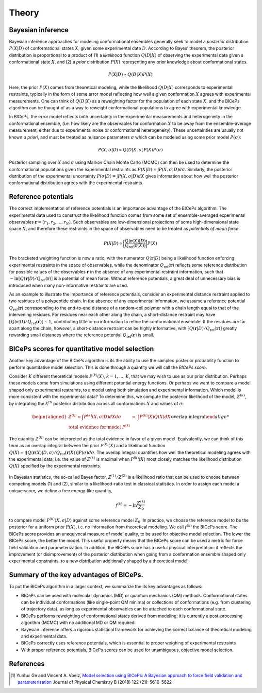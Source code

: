 .. _theory:

Theory
=============

Bayesian inference
------------------

Bayesian inference approaches for modeling conformational ensembles
generally seek to model a *posterior* distribution :math:`P(X|D)` of
conformational states :math:`X`, given some experimental data :math:`D`.
According to Bayes’ theorem, the posterior distribution is proportional
to a product of (1) a *likelihood* function :math:`Q(D|X)` of observing
the experimental data given a conformational state :math:`X`, and (2) a
*prior* distribution :math:`P(X)` representing any prior knowledge about
conformational states.

.. math::

   P(X|D) \propto Q(D|X) P(X)

Here, the prior :math:`P(X)` comes from theoretical modeling, while the
likelihood :math:`Q(D|X)` corresponds to experimental restraints,
typically in the form of some error model reflecting how well a given
conformation :math:`X` agrees with experimental measurements. One can
think of :math:`Q(D|X)` as a reweighting factor for the population of
each state :math:`X`, and the BICePs algorithm can be thought of as a
way to reweight conformational populations to agree with experimental
knowledge.

In BICePs, the error model reflects both uncertainty in the experimental
measurements and heterogeneity in the conformational ensemble, (i.e. how
likely are the observables for conformation :math:`X` to be away from
the ensemble-average measurement, either due to experimental noise or
conformational heterogeneity). These uncertainties are usually not known
*a priori*, and must be treated as nuisance parameters :math:`\sigma`
which can be modeled using some prior model :math:`P(\sigma)`:

.. math:: P(X,\sigma | D) \propto Q(D|X,\sigma) P(X) P(\sigma)

Posterior sampling over :math:`X` and :math:`\sigma` using Markov Chain
Monte Carlo (MCMC) can then be used to determine the conformational
populations given the experimental restraints as
:math:`P(X|D) = \int P(X,\sigma | D) d\sigma`. Similarly, the posterior
distribution of the experimental uncertainty
:math:`P(\sigma | D) = \int P(X,\sigma | D) dX` gives information about
how well the posterior conformational distribution agrees with the
experimental restraints.

Reference potentials
--------------------

The correct implementation of reference potentials is an importance
advantage of the BICePs algorithm. The experimental data used to
construct the likelihood function comes from some set of
ensemble-averaged experimental observables
:math:`\mathbf{r} = (r_1, r_2, ..., r_N)`. Such observables are
low-dimensional projections of some high-dimensional state space
:math:`X`, and therefore these restraints in the space of observables
need to be treated as *potentials of mean force*.

.. math:: P(X | D) \propto \bigg[ \frac{Q(\mathbf{r}(X)|D)}{Q_{\text{ref}}(\mathbf{r}(X))} \bigg] P(X)

The bracketed weighting function is now a ratio, with the numerator
:math:`Q(\mathbf{r}|D)` being a likelihood function enforcing
experimental restraints in the space of observables, while the
denominator :math:`Q_{\text{ref}}(\mathbf{r})` reflects some reference
distribution for possible values of the observables :math:`\mathbf{r}`
in the absence of any experimental restraint information, such that
:math:`-\ln [Q(\mathbf{r}|D)/Q_{\text{ref}}(\mathbf{r})]` is a potential
of mean force. Without reference potentials, a great deal of unnecessary
bias is introduced when many non-informative restraints are used.

As an example to illustrate the importance of reference potentials,
consider an experimental distance restraint applied to two residues of a
polypeptide chain. In the absence of any
experimental information, we assume a reference potential
:math:`Q_{\text{ref}}(\mathbf{r})` corresponding to the end-to-end
distance of a random-coil polymer with a chain length equal to that of
the intervening residues. For residues near each other along the chain,
a short-distance restraint may have
:math:`[Q(\mathbf{r}|D)/Q_{\text{ref}}(\mathbf{r})] \sim 1`,
contributing little or no information to refine the conformational
ensemble. If the residues are far apart along the chain, however, a
short-distance restraint can be highly informative, with
:math:`[Q(\mathbf{r}|D)/Q_{\text{ref}}(\mathbf{r})]` greatly rewarding
small distances where the reference potential
:math:`Q_{\text{ref}}(\mathbf{r})` is small.

.. figure:: figures/Figure1.pdf
   :align: center


BICePs scores for quantitative model selection
----------------------------------------------

Another key advantage of the BICePs algorithm is its the ability to use
the sampled posterior probability function to perform quantitative model
selection. This is done through a quantity we will call the *BICePs
score*.

Consider :math:`K` different theoretical models :math:`P^{(k)}(X)`,
:math:`k=1,...,K`, that we may wish to use as our prior distribution.
Perhaps these models come from simulations using different potential
energy functions. Or perhaps we want to compare a model shaped only
experimental restraints, to a model using both simulation and
experimental information. Which model is more consistent with the
experimental data? To determine this, we compute the posterior
likelihood of the model, :math:`Z^{(k)}`, by integrating the
:math:`k^{th}` posterior distribution across all conformations :math:`X`
and values of :math:`\sigma`:

.. math::

   \begin{aligned}
   Z^{(k)} = \int P^{(k)}(X,\sigma | D)  dX d\sigma  &=& \int P^{(k)}(X) Q(X) dX\\
    \text{total evidence for model } P^{(k)} && \text{overlap integral} 

The quantity :math:`Z^{(k)}` can be interpreted as the total evidence in
favor of a given model. Equivalently, we can think of this term as an
overlap integral between the prior :math:`P^{(k)}(X)` and a likelihood
function
:math:`Q(X) = \int [Q(\mathbf{r}(X)|D,\sigma)/Q_{\text{ref}}(\mathbf{r}(X)) ] P(\sigma) d\sigma`.
The overlap integral quantifies how well the theoretical modeling agrees
with the experimental data; i.e. the
value of :math:`Z^{(k)}` is maximal when :math:`P^{(k)}(X)` most closely
matches the likelihood distribution :math:`Q(X)` specified by the
experimental restraints.

.. figure:: figures/Figure2.pdf
   :align: center

In Bayesian statistics, the so-called Bayes factor,
:math:`Z^{(1)}/Z^{(2)}` is a likelihood ratio that can be used to choose
between competing models (1) and (2), similar to a likelihood-ratio test
in classical statistics. In order to assign each model a unique score,
we define a free energy-like quantity,

.. math::

   f^{(k)} = -\ln \frac{Z^{(k)}}{Z_0}

to compare model :math:`P^{(k)}(X,\sigma|D)` against some reference
model :math:`Z_0`. In practice, we choose the reference model to be the
posterior for a uniform prior :math:`P(X)`, i.e. no information from
theoretical modeling. We call :math:`f^{(k)}` the BICePs score. The
BICePs score provides an unequivocal measure of model quality, to be
used for objective model selection. The lower the BICePs score, the
better the model. This useful property means that the
BICePs score can be used a metric for force field validation and
parameterization. In addition, the BICePs score has a useful physical
interpretation: it reflects the improvement (or disimprovement) of the
posterior distribution when going from a conformation ensemble shaped
only experimental constraints, to a new distribution additionally shaped
by a theoretical model.

Summary of the key advantages of BICePs.
----------------------------------------

To put the BICePs algorithm in a larger context, we summarize the its
key advantages as follows:

-  BICePs can be used with molecular dynamics (MD) or quantum mechanics
   (QM) methods. Conformational states can be individual conformations
   (like single-point QM minima) or collections of conformations (e.g.
   from clustering of trajectory data), as long as experimental
   observables can be attached to each conformational state.

-  BICePs performs reweighting of conformational states derived from
   modeling; it is currently a post-processing algorithm (MCMC) with no
   additional MD or QM required.

-  Bayesian inference offers a rigorous statistical framework for
   achieving the correct balance of theoretical modeling and
   experimental data.

-  BICePs correctly uses reference potentials, which is essential to
   proper weighing of experimental restraints

-  With proper reference potentials, BICePs scores can be used for
   unambiguous, objective model selection.

References
----------
.. [#f1] Yunhui Ge and Vincent A. Voelz, `Model selection using BICePs: A Bayesian approach to force field validation and parameterization <https://pubs.acs.org/doi/10.1021/acs.jpcb.7b11871>`_ Journal of Physical Chemistry B (2018) 122 (21): 5610–5622 
